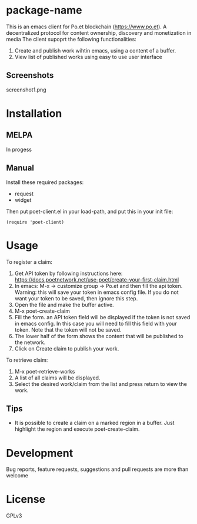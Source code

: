 * package-name
:PROPERTIES:
:TOC:      ignore
:END:

This is an emacs client for Po.et blockchain (https://www.po.et). A decentralized protocol for content ownership, discovery and monetization in media
The client supoprt the following functionalities:
 1. Create and publish work wihtin emacs, using a content of a buffer.
 2. View list of published works using easy to use user interface

** Screenshots

screenshot1.png

* Contents                                                         :noexport:
:PROPERTIES:
:TOC:      this
:END:
  -  Installation
  -  Usage
  -  Development

* Installation
:PROPERTIES:
:TOC:      0
:END:

** MELPA

In progess

** Manual

  Install these required packages:

  + request
  + widget

  Then put poet-client.el in your load-path, and put this in your init file:

  #+BEGIN_SRC elisp
(require 'poet-client)
  #+END_SRC

* Usage
:PROPERTIES:
:TOC:      0
:END:

To register a claim:
 1. Get API token by following instructions here: https://docs.poetnetwork.net/use-poet/create-your-first-claim.html
 2. In emacs: M-x -> customize group -> Po.et and then fill the api token. Warning: this will save your token in emacs config file. If you do not want your token to be saved, then ignore this step.
 3. Open the file and make the buffer active.
 4. M-x poet-create-claim
 5. Fill the form. an API token field will be displayed if the token is not saved in emacs config. In this case you will need to fill this field with your token. Note that the token will not be saved.
 6. The lower half of the form shows the content that will be published to the network.
 7. Click on Create claim to publish your work.

To retrieve claim:
 1. M-x poet-retrieve-works
 2. A list of all claims will be displayed.
 3. Select the desired work/claim from the list and press return to view the work.
 

** Tips

+ It is possible to create a claim on a marked region in a buffer. Just highlight the region and execute poet-create-claim.


* Development

Bug reports, feature requests, suggestions and pull requests are more than welcome

* License

GPLv3

# Local Variables:
# eval: (require 'org-make-toc)
# before-save-hook: org-make-toc
# org-export-with-properties: ()
# org-export-with-title: t
# End:
